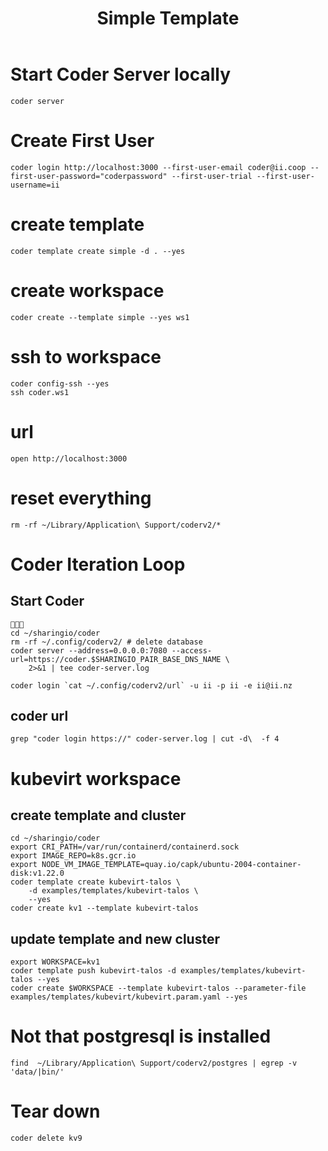 #+title: Simple Template

* Start Coder Server locally
#+begin_src tmate :window server
coder server
#+end_src

* Create First User

#+begin_src tmate :window "user"
coder login http://localhost:3000 --first-user-email coder@ii.coop --first-user-password="coderpassword" --first-user-trial --first-user-username=ii
#+end_src

* create template

#+begin_src tmate :dir "." :window template
coder template create simple -d . --yes
#+end_src

* create workspace

#+begin_src tmate :dir "." :window workspace
coder create --template simple --yes ws1
#+end_src

* ssh to workspace

#+begin_src tmate :dir "." :window ssh
coder config-ssh --yes
ssh coder.ws1
#+end_src

* url
#+begin_src shell :results none
open http://localhost:3000
#+end_src

* reset everything
#+begin_src tmate :window reset
rm -rf ~/Library/Application\ Support/coderv2/*
#+end_src

* Coder Iteration Loop
** Start Coder
#+begin_src tmate :window coder :dir "../../.."

cd ~/sharingio/coder
rm -rf ~/.config/coderv2/ # delete database
coder server --address=0.0.0.0:7080 --access-url=https://coder.$SHARINGIO_PAIR_BASE_DNS_NAME \
    2>&1 | tee coder-server.log
#+end_src
#+begin_src shell
coder login `cat ~/.config/coderv2/url` -u ii -p ii -e ii@ii.nz
#+end_src

#+RESULTS:
#+begin_example
> Your Coder deployment hasn't been set up!

  Welcome to Coder, ii! You're authenticated.

  Get started by creating a template:  coder templates init
#+end_example
** coder url
#+begin_src shell :dir "../../.."
grep "coder login https://" coder-server.log | cut -d\  -f 4
#+end_src

#+RESULTS:
#+begin_example
https://coder.bobymcbobs.pair.sharing.io
#+end_example


* kubevirt workspace
** create template and cluster

#+begin_src tmate :dir "../../.." :window kubevirt
cd ~/sharingio/coder
export CRI_PATH=/var/run/containerd/containerd.sock
export IMAGE_REPO=k8s.gcr.io
export NODE_VM_IMAGE_TEMPLATE=quay.io/capk/ubuntu-2004-container-disk:v1.22.0
coder template create kubevirt-talos \
    -d examples/templates/kubevirt-talos \
    --yes
coder create kv1 --template kubevirt-talos
#+end_src

** update template and new cluster

#+begin_src tmate :dir "../../.." :window kubevirt
export WORKSPACE=kv1
coder template push kubevirt-talos -d examples/templates/kubevirt-talos --yes
coder create $WORKSPACE --template kubevirt-talos --parameter-file examples/templates/kubevirt/kubevirt.param.yaml --yes
#+end_src
* Not that postgresql is installed
#+begin_src shell
find  ~/Library/Application\ Support/coderv2/postgres | egrep -v 'data/|bin/'
#+end_src

#+RESULTS:
#+begin_example
/Users/hh/Library/Application Support/coderv2/postgres
/Users/hh/Library/Application Support/coderv2/postgres/password
/Users/hh/Library/Application Support/coderv2/postgres/cache
/Users/hh/Library/Application Support/coderv2/postgres/cache/embedded-postgres-binaries-darwin-amd64-13.7.0.txz
/Users/hh/Library/Application Support/coderv2/postgres/bin
/Users/hh/Library/Application Support/coderv2/postgres/runtime
/Users/hh/Library/Application Support/coderv2/postgres/port
/Users/hh/Library/Application Support/coderv2/postgres/data
#+end_example


* Tear down

#+begin_src tmate :window kubevirt
coder delete kv9
#+end_src

